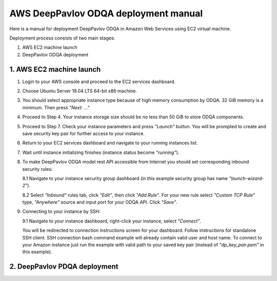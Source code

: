 AWS DeepPavlov ODQA deployment manual
=====================================

Here is a manual for deployment DeepPavlov ODQA in Amazon Web Services using EC2 virtual machine.

Deployment process consists of two main stages:

1. AWS EC2 machine launch
2. DeepPavlov ODQA deployment

1. AWS EC2 machine launch
-------------------------

1.  Login to your AWS console and proceed to the EC2 services dashboard.

.. image:: ../_static/aws_ec2/01_login_to_aws.png
   :width: 800

2.  Choose Ubuntu Server 18.04 LTS 64-bit x86 machine.

.. image:: ../_static/aws_ec2/02_choose_ubuntu.png
   :width: 800

3.  You should select appropriate instance type because of high memory consumption by ODQA.
    32 GiB memory is a minimum. Then press *"Next: ..."*

.. image:: ../_static/aws_ec2/03_select_instance_type.png
   :width: 800

4.  Proceed to Step 4. Your instance storage size should be no less than 50 GiB to
    store ODQA components.

.. image:: ../_static/aws_ec2/04_add_storage.png
   :width: 800

5.  Proceed to Step 7. Check your instance parameters and press *"Launch"* button.
    You will be prompted to create and save security key pair for further access to your instance.

.. image:: ../_static/aws_ec2/05_review_instance.png
   :width: 800

6.  Return to your EC2 services dashboard and navigate to your running instances list.

.. image:: ../_static/aws_ec2/06_go_to_running_instances.png
   :width: 800

7.  Wait until instance initializing finishes (instance status become *"running"*).

.. image:: ../_static/aws_ec2/07_wait_init.png
   :width: 800

8.  To make DeepPavlov ODQA model rest API accessible from Internet you should set
    corresponding inbound security rules:

    8.1 Navigate to your instance security group dashboard
    (in this example security group has name *"launch-wizard-2"*).

    .. image:: ../_static/aws_ec2/08_01_set_sec_group.png
       :width: 800

    8.2 Select *"Inbound"* rules tab, click *"Edit"*, then click *"Add Rule"*.
    For your new rule select *"Custom TCP Rule"* type, *"Anywhere"* source and input
    port for your ODQA API. Click *"Save"*.

    .. image:: ../_static/aws_ec2/08_02_set_inbound.png
       :width: 800

9.  Connecting to your instance by SSH:

    9.1 Navigate to your instance dashboard, right-click your instance, select *"Connect"*.

    .. image:: ../_static/aws_ec2/09_01_select_connect.png
       :width: 800

    You will be redirected to connection instructions screen for your dashboard.
    Follow instructions for standalone SSH client. SSH connection bash command example will
    already contain valid user and host name. To connect to your Amazon instance just run
    the example with valid path to your saved key pair (instead of *"dp_key_pair.pem"*
    in this example).

    .. image:: ../_static/aws_ec2/09_02_connection_info.png
       :width: 800

2. DeepPavlov PDQA deployment
-----------------------------



